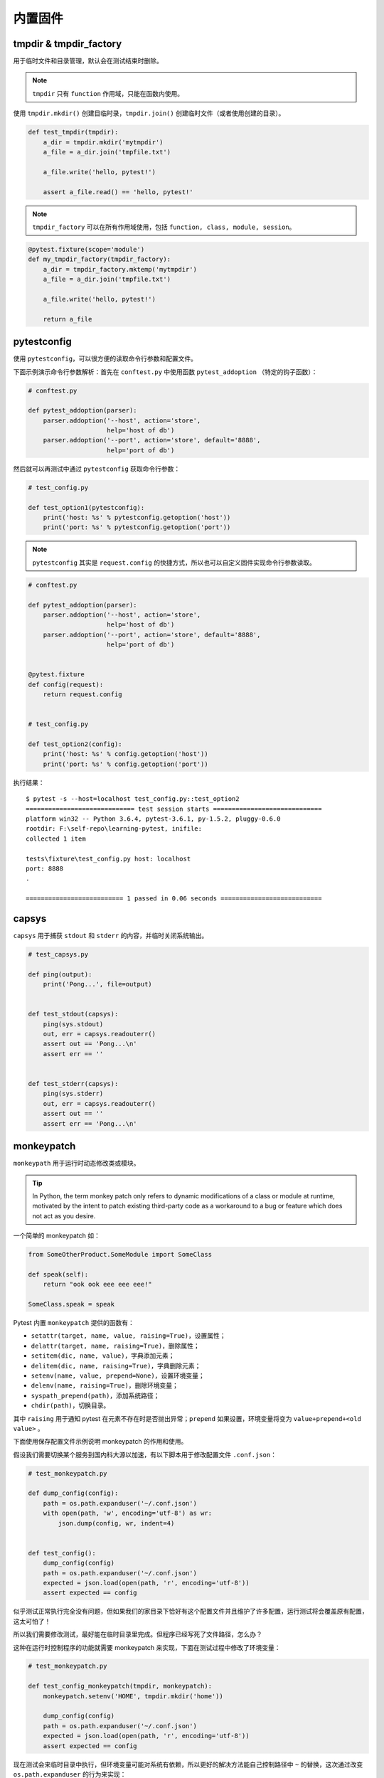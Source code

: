 内置固件
=============

tmpdir & tmpdir_factory
-------------------------

用于临时文件和目录管理，默认会在测试结束时删除。

.. note::

   ``tmpdir`` 只有 ``function`` 作用域，只能在函数内使用。

使用 ``tmpdir.mkdir()`` 创建目临时录，``tmpdir.join()`` 创建临时文件（或者使用创建的目录）。

.. code-block:: python

    def test_tmpdir(tmpdir):
        a_dir = tmpdir.mkdir('mytmpdir')
        a_file = a_dir.join('tmpfile.txt')

        a_file.write('hello, pytest!')

        assert a_file.read() == 'hello, pytest!'

.. note::

   ``tmpdir_factory`` 可以在所有作用域使用，包括 ``function, class, module, session``。

.. code-block:: python

    @pytest.fixture(scope='module')
    def my_tmpdir_factory(tmpdir_factory):
        a_dir = tmpdir_factory.mktemp('mytmpdir')
        a_file = a_dir.join('tmpfile.txt')

        a_file.write('hello, pytest!')

        return a_file


pytestconfig
-----------------

使用 ``pytestconfig``，可以很方便的读取命令行参数和配置文件。

下面示例演示命令行参数解析：首先在 ``conftest.py`` 中使用函数 ``pytest_addoption`` （特定的钩子函数）：

.. code-block:: python

    # conftest.py

    def pytest_addoption(parser):
        parser.addoption('--host', action='store',
                         help='host of db')
        parser.addoption('--port', action='store', default='8888',
                         help='port of db')

然后就可以再测试中通过 ``pytestconfig`` 获取命令行参数：

.. code-block:: python

    # test_config.py

    def test_option1(pytestconfig):
        print('host: %s' % pytestconfig.getoption('host'))
        print('port: %s' % pytestconfig.getoption('port'))

.. note::

   ``pytestconfig`` 其实是 ``request.config`` 的快捷方式，所以也可以自定义固件实现命令行参数读取。


.. code-block:: python

    # conftest.py

    def pytest_addoption(parser):
        parser.addoption('--host', action='store',
                         help='host of db')
        parser.addoption('--port', action='store', default='8888',
                         help='port of db')


    @pytest.fixture
    def config(request):
        return request.config


    # test_config.py

    def test_option2(config):
        print('host: %s' % config.getoption('host'))
        print('port: %s' % config.getoption('port'))


执行结果：

::

    $ pytest -s --host=localhost test_config.py::test_option2
    ============================= test session starts =============================
    platform win32 -- Python 3.6.4, pytest-3.6.1, py-1.5.2, pluggy-0.6.0
    rootdir: F:\self-repo\learning-pytest, inifile:
    collected 1 item

    tests\fixture\test_config.py host: localhost
    port: 8888
    .

    ========================== 1 passed in 0.06 seconds ===========================

capsys
-----------

``capsys`` 用于捕获 ``stdout`` 和 ``stderr`` 的内容，并临时关闭系统输出。

.. code-block:: python

    # test_capsys.py

    def ping(output):
        print('Pong...', file=output)


    def test_stdout(capsys):
        ping(sys.stdout)
        out, err = capsys.readouterr()
        assert out == 'Pong...\n'
        assert err == ''


    def test_stderr(capsys):
        ping(sys.stderr)
        out, err = capsys.readouterr()
        assert out == ''
        assert err == 'Pong...\n'

monkeypatch
--------------

``monkeypath`` 用于运行时动态修改类或模块。

.. tip::

   In Python, the term monkey patch only refers to dynamic modifications of a class or module at runtime, motivated by the intent to patch existing third-party code as a workaround to a bug or feature which does not act as you desire.

一个简单的 monkeypatch 如：

.. code-block:: python

    from SomeOtherProduct.SomeModule import SomeClass

    def speak(self):
        return "ook ook eee eee eee!"

    SomeClass.speak = speak

Pytest 内置 ``monkeypatch`` 提供的函数有：

- ``setattr(target, name, value, raising=True)``，设置属性；
- ``delattr(target, name, raising=True)``，删除属性；
- ``setitem(dic, name, value)``，字典添加元素；
- ``delitem(dic, name, raising=True)``，字典删除元素；
- ``setenv(name, value, prepend=None)``，设置环境变量；
- ``delenv(name, raising=True)``，删除环境变量；
- ``syspath_prepend(path)``，添加系统路径；
- ``chdir(path)``，切换目录。

其中 ``raising`` 用于通知 pytest 在元素不存在时是否抛出异常；``prepend`` 如果设置，环境变量将变为 ``value+prepend+<old value>`` 。

下面使用保存配置文件示例说明 monkeypatch 的作用和使用。

假设我们需要切换某个服务到国内科大源以加速，有以下脚本用于修改配置文件 ``.conf.json``：

.. code-block:: python

    # test_monkeypatch.py

    def dump_config(config):
        path = os.path.expanduser('~/.conf.json')
        with open(path, 'w', encoding='utf-8') as wr:
            json.dump(config, wr, indent=4)


    def test_config():
        dump_config(config)
        path = os.path.expanduser('~/.conf.json')
        expected = json.load(open(path, 'r', encoding='utf-8'))
        assert expected == config

似乎测试正常执行完全没有问题，但如果我们的家目录下恰好有这个配置文件并且维护了许多配置，运行测试将会覆盖原有配置，这太可怕了！

所以我们需要修改测试，最好能在临时目录里完成。但程序已经写死了文件路径，怎么办？

这种在运行时控制程序的功能就需要 monkeypatch 来实现，下面在测试过程中修改了环境变量：

.. code-block:: python

    # test_monkeypatch.py

    def test_config_monkeypatch(tmpdir, monkeypatch):
        monkeypatch.setenv('HOME', tmpdir.mkdir('home'))

        dump_config(config)
        path = os.path.expanduser('~/.conf.json')
        expected = json.load(open(path, 'r', encoding='utf-8'))
        assert expected == config

现在测试会来临时目录中执行，但环境变量可能对系统有依赖，所以更好的解决方法能自己控制路径中 ``~`` 的替换，这次通过改变 ``os.path.expanduser`` 的行为来实现：

.. code-block:: python

    # test_monkeypatch.py

    def test_config_monkeypatch2(tmpdir, monkeypatch):
        fake_home = tmpdir.mkdir('home')
        monkeypatch.setattr(os.path, 'expanduser',
                            lambda x: x.replace('~', str(fake_home)))
        dump_config(config)
        path = os.path.expanduser('~/.conf.json')
        expected = json.load(open(path, 'r', encoding='utf-8'))
        assert expected == config


recwarn
------------

``recwarn`` 用于捕获程序中 ``warnings`` 产生的警告。

.. code-block:: python

    # test_recwarn.py

    def warn():
        warnings.warn('Deprecated function', DeprecationWarning)


    def test_warn(recwarn):
        warn()
        assert len(recwarn) == 1
        w = recwarn.pop()
        assert w.category == DeprecationWarning

此外，pytest 可以使用 ``pytest.warns()`` 捕获警告：

.. code-block:: python

    def test_warn2():
        with pytest.warns(None) as warnings:
            warn()

        assert len(warnings) == 1
        w = warnings.pop()
        assert w.category == DeprecationWarning